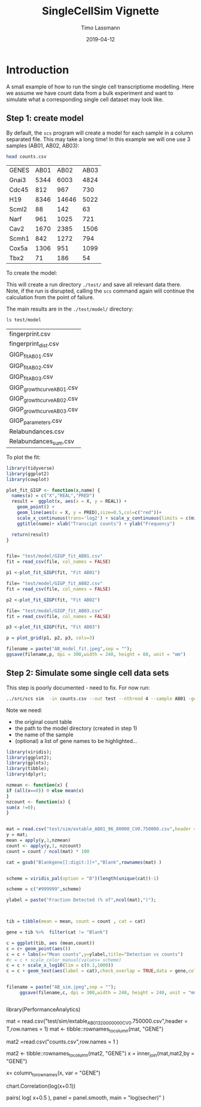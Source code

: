 #+TITLE:  SingleCellSim Vignette
#+AUTHOR: Timo Lassmann
#+EMAIL:  timo.lassmann@telethonkids.org.au
#+DATE:   2019-04-12
#+LATEX_CLASS: report
#+OPTIONS:  toc:nil
#+OPTIONS: H:4
#+LATEX_CMD: pdflatex
* Introduction 
  A small example of how to run the single cell transcriptiome modelling. Here we assume we have count data from a bulk experiment and want to simulate what a corresponding single cell dataset may look like. 


** Step 1: create model 

   By default, the =scs= program will create a model for each sample in a column separated file. This may take a long time! In this example we will one use 3 samples (AB01, AB02, AB03): 

   #+BEGIN_SRC sh :exports both 
     head counts.csv 

   #+END_SRC

   #+RESULTS:
   | GENES | AB01 |  AB02 | AB03 |
   | Gnai3 | 5344 |  6003 | 4824 |
   | Cdc45 |  812 |   967 |  730 |
   | H19   | 8346 | 14646 | 5022 |
   | Scml2 |   88 |   142 |   63 |
   | Narf  |  961 |  1025 |  721 |
   | Cav2  | 1670 |  2385 | 1506 |
   | Scmh1 |  842 |  1272 |  794 |
   | Cox5a | 1306 |   951 | 1099 |
   | Tbx2  |   71 |   186 |   54 |


   To create the model: 

   #+BEGIN_SRC sh :exports none 
     ../src/scs  model --in counts.csv --out test -nthread 5 
   #+END_SRC

   #+RESULTS:


   This will create a run directory =./test/= and save all relevant data there. Note, if the run is disrupted, calling the =scs= command again will continue the calculation from the point of failure. 

   The main results are in the =./test/model/= directory: 

   #+BEGIN_SRC sh  :exports both
     ls test/model
   #+END_SRC

   #+RESULTS:
   | fingerprint.csv            |
   | fingerprint_dist.csv       |
   | GIGP_fit_AB01.csv          |
   | GIGP_fit_AB02.csv          |
   | GIGP_fit_AB03.csv          |
   | GIGP_growth_curve_AB01.csv |
   | GIGP_growth_curve_AB02.csv |
   | GIGP_growth_curve_AB03.csv |
   | GIGP_parameters.csv        |
   | Relabundances.csv          |
   | Relabundances_sum.csv      |

   To plot the fit: 

   #+BEGIN_SRC R :session one :results output graphics :file AB_model_fit.jpeg :exports both :width 240 :height 80
     library(tidyverse)
     library(ggplot2)
     library(cowplot)

     plot_fit_GIGP <- function(x,name) {
       names(x) = c("X","REAL","PRED")
       result =  ggplot(x, aes(x = X, y = REAL)) +
         geom_point() +
         geom_line(aes(x = X, y = PRED),size=0.5,col=c("red"))+ 
         scale_x_continuous(trans='log2') + scale_y_continuous(limits = c(min(x$REAL)-0.5, max(x$REAL)+0.5),trans='log2')+ 
         ggtitle(name)+ xlab("Transcipt counts") + ylab("Frequency") 

       return(result)
     }


     file= "test/model/GIGP_fit_AB01.csv"
     fit = read_csv(file, col_names = FALSE)

     p1 <-plot_fit_GIGP(fit, "Fit AB01")

     file= "test/model/GIGP_fit_AB02.csv"
     fit = read_csv(file, col_names = FALSE)

     p2 <-plot_fit_GIGP(fit, "Fit AB02")

     file= "test/model/GIGP_fit_AB03.csv"
     fit = read_csv(file, col_names = FALSE)

     p3 <-plot_fit_GIGP(fit, "Fit AB03")

     p = plot_grid(p1, p2, p3, cols=3)

     filename = paste("AB_model_fit.jpeg",sep = "");
     ggsave(filename,p, dpi = 300,width = 240, height = 80, unit = "mm")
     #+END_SRC

     #+RESULTS:
     [[file:AB_model_fit.jpeg]]


** Step 2: Simulate some single  cell data sets  
   :PROPERTIES:
   :ORDERED:  t
   :END:

   This step is poorly documented - need to fix. For now run: 

#+BEGIN_SRC sh
../src/scs sim  -in counts.csv --out test --nthread 4 --sample AB01 -gene Gnai3,Cdc45,H19,Scml2,Narf,Cav2,Scmh1,Cox5a,Tbx2
#+END_SRC

#+RESULTS:

Note we need: 
- the original count table
- the path to the model directory (created in step 1)
- the name of the sample
- (optional) a list of gene names to be highlighted... 




#+BEGIN_SRC R :session one :results output graphics :file AB_sim.jpeg :exports both :width 240 :height 240
library(viridis);
library(ggplot2);
library(gplots);
library(tibble);
library(dplyr);

nzmean <- function(x) {
if (all(x==0)) 0 else mean(x)
}
nzcount <- function(x) {
sum(x !=0);
}


mat = read.csv("test/sim/extable_AB01_96_80000_CV0.750000.csv",header = T,row.names = 1) 
y = mat;
mean = apply(y,1,nzmean)
count <- apply(y,1, nzcount)
count = count / ncol(mat) * 100

cat = gsub("Blankgene[[:digit:]]+","Blank",rownames(mat) )


scheme = viridis_pal(option = "D")(length(unique(cat))-1) 

scheme = c("#999999",scheme)

ylabel = paste("Fraction Detected (% of",ncol(mat),")");



tib = tibble(mean = mean, count = count , cat = cat) 

gene = tib %>%  filter(cat != "Blank")

c = ggplot(tib, aes (mean,count))
c = c+ geom_point(aes())
c = c + labs(x="Mean counts",y=ylabel,title="Detection vs counts")
#c = c + scale_color_manual(values= scheme)
c = c + scale_x_log10(lim = c(0.1,1000))
c = c + geom_text(aes(label = cat),check_overlap = TRUE,data = gene,col =c("red")) + theme(legend.position = c(0.8, 0.2))


filename = paste("AB_sim.jpeg",sep = "");
     ggsave(filename,c, dpi = 300,width = 240, height = 240, unit = "mm")
     

#+END_SRC

#+RESULTS:
[[file:AB_sim.jpeg]]

library(PerformanceAnalytics) 

mat = read.csv("test/sim/extable_AB01_3_20000000_CV0.750000.csv",header = T,row.names = 1) 
mat <- tibble::rownames_to_column(mat, "GENE") 


mat2 =read.csv("counts.csv",row.names = 1 )

mat2 <- tibble::rownames_to_column(mat2, "GENE")
x = inner_join(mat,mat2,by = "GENE")  

x= column_to_rownames(x, var = "GENE")


chart.Correlation(log(x+0.1))



pairs( log( x+0.5 ), panel = panel.smooth, main = "log(secher)" )

